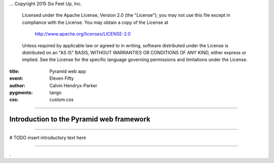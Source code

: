 .. -*- coding: utf-8 -*-
...  Copyright 2015 Six Feet Up, Inc.

     Licensed under the Apache License, Version 2.0 (the "License");
     you may not use this file except in compliance with the License.
     You may obtain a copy of the License at

         http://www.apache.org/licenses/LICENSE-2.0

     Unless required by applicable law or agreed to in writing, software
     distributed under the License is distributed on an "AS IS" BASIS,
     WITHOUT WARRANTIES OR CONDITIONS OF ANY KIND, either express or implied.
     See the License for the specific language governing permissions and
     limitations under the License.

:title: Pyramid web app
:event: Eleven Fifty
:author: Calvin Hendryx-Parker
:pygments: tango
:css: custom.css

.. |space| unicode:: 0xA0 .. non-breaking space
.. |br| raw:: html
    <br />

----

Introduction to the Pyramid web framework
===============================================

----

# TODO insert introductory text here

----



.

